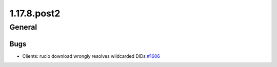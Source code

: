 ============
1.17.8.post2
============

-------
General
-------

****
Bugs
****

- Clients: rucio download wrongly resolves wildcarded DIDs `#1606 <https://github.com/rucio/rucio/issues/1606>`_
